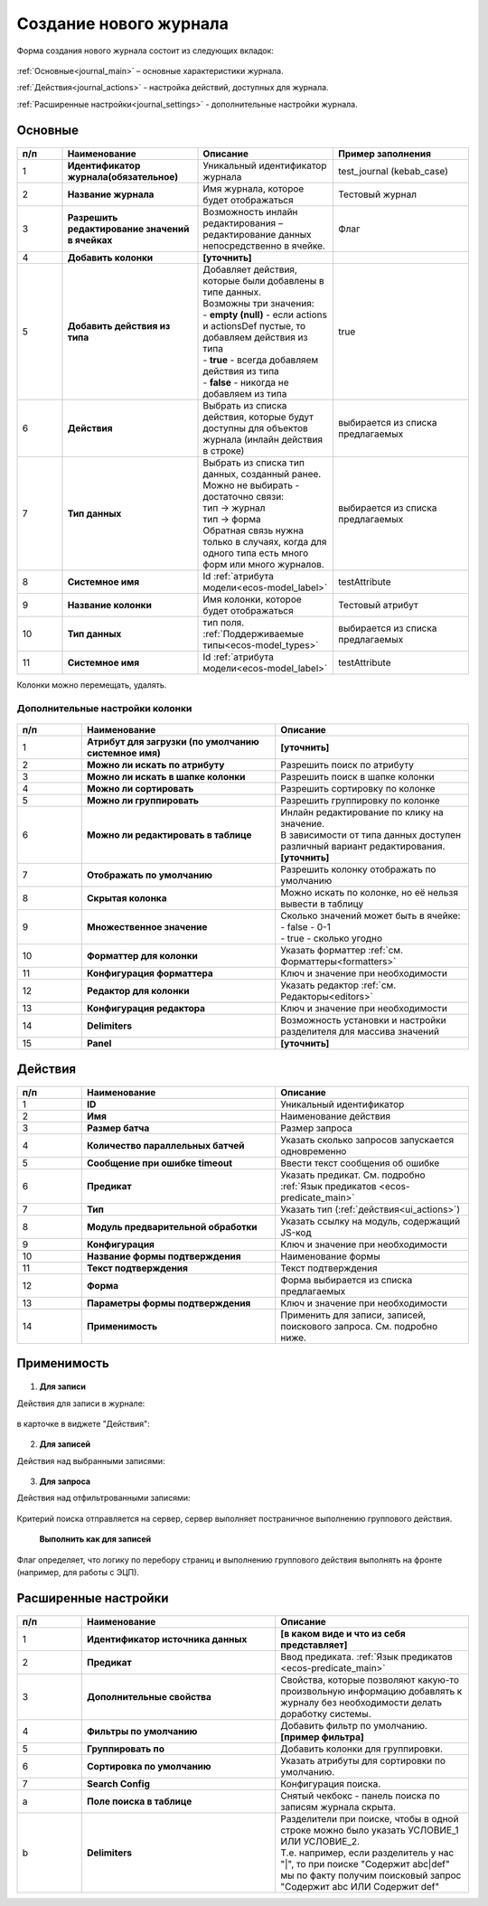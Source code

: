 .. _new_journal:

Создание нового журнала
========================

Форма создания нового журнала состоит из следующих вкладок:

 .. image:: _static/new/new_3_1.png
       :width: 400
       :align: center

:ref:`Основные<journal_main>` – основные характеристики журнала.

:ref:`Действия<journal_actions>` - настройка действий, доступных для журнала.

:ref:`Расширенные настройки<journal_settings>` -  дополнительные настройки журнала.

.. _journal_main:

Основные
---------

 .. image:: _static/new/new_4.png
       :width: 600
       :align: center

.. list-table::
      :widths: 10 30 30 30
      :header-rows: 1
      :align: center
      :class: tight-table 

      * - п/п
        - Наименование
        - Описание
        - Пример заполнения
      * - 1
        - **Идентификатор журнала(обязательное)** 
        - Уникальный идентификатор журнала
        - test_journal (kebab_case)
      * - 2
        - **Название журнала**
        - Имя журнала, которое будет отображаться
        - Тестовый журнал
      * - 3
        - **Разрешить редактирование значений в ячейках** 
        - Возможность инлайн редактирования – редактирование данных непосредственно в ячейке.
        - Флаг
      * - 4
        - **Добавить колонки**
        - **[уточнить]**
        - 
      * - 5
        - **Добавить действия из типа** 
        - | Добавляет действия, которые были добавлены в типе данных.
          | Возможны три значения:
          | -  **empty (null)** - если actions и actionsDef пустые, то добавляем действия из типа
          | -  **true** - всегда добавляем действия из типа
          | -  **false** - никогда не добавляем из типа
        - true
      * - 6
        - **Действия**
        - Выбрать из списка действия, которые будут доступны для объектов журнала (инлайн действия в строке)
        - выбирается из списка предлагаемых
      * - 7
        - **Тип данных** 
        - | Выбрать из списка тип данных, созданный ранее.
          | Можно не выбирать - достаточно связи:
          | тип -> журнал
          | тип -> форма
          | Обратная связь нужна только в случаях, когда для одного типа есть много форм или много журналов.
        - выбирается из списка предлагаемых
      * - 8
        - **Системное имя**
        - Id :ref:`атрибута модели<ecos-model_label>`
        - testAttribute
      * - 9
        - **Название колонки**
        - Имя колонки, которое будет отображаться
        - Тестовый атрибут
      * - 10
        - **Тип данных**
        - тип поля. :ref:`Поддерживаемые типы<ecos-model_types>`
        - выбирается из списка предлагаемых
      * - 11
        - **Системное имя**
        - Id :ref:`атрибута модели<ecos-model_label>`
        - testAttribute

Колонки можно перемещать, удалять.

Дополнительные настройки колонки
~~~~~~~~~~~~~~~~~~~~~~~~~~~~~~~~~~~~

 .. image:: _static/new/new_5.png
       :width: 600
       :align: center

.. list-table::
      :widths: 10 30 30
      :header-rows: 1
      :align: center
      :class: tight-table 

      * - п/п
        - Наименование
        - Описание
      * - 1
        - **Атрибут для загрузки (по умолчанию системное имя)** 
        - **[уточнить]**
      * - 2
        - **Можно ли искать по атрибуту** 
        - Разрешить поиск по атрибуту
      * - 3
        - **Можно ли искать в шапке колонки** 
        - Разрешить поиск в шапке колонки
      * - 4
        - **Можно ли сортировать** 
        - Разрешить сортировку по колонке
      * - 5
        - **Можно ли группировать** 
        - Разрешить группировку по колонке
      * - 6
        - **Можно ли редактировать в таблице** 
        - | Инлайн редактирование по клику на значение.
          | В зависимости от типа данных доступен различный вариант редактирования. **[уточнить]**
      * - 7
        - **Отображать по умолчанию** 
        - Разрешить колонку отображать по умолчанию
      * - 8
        - **Скрытая колонка** 
        - Можно искать по колонке, но её нельзя вывести в таблицу
      * - 9
        - **Множественное значение** 
        - | Сколько значений может быть в ячейке:
          | - false - 0-1
          | - true - сколько угодно
      * - 10
        - **Форматтер для колонки** 
        - Указать форматтер :ref:`см. Форматтеры<formatters>`
      * - 11
        - **Конфигурация форматтера** 
        - Ключ и значение при необходимости
      * - 12
        - **Редактор для колонки** 
        - Указать редактор :ref:`см. Редакторы<editors>`
      * - 13
        - **Конфигурация редактора** 
        - Ключ и значение при необходимости
      * - 14
        - **Delimiters** 
        - Возможность установки и настройки разделителя для массива значений
      * - 15
        - **Panel** 
        - **[уточнить]**


.. _journal_actions:

Действия
---------

 .. image:: _static/new/new_6.png
       :width: 600
       :align: center

.. list-table::
      :widths: 10 30 30
      :header-rows: 1
      :align: center
      :class: tight-table 

      * - п/п
        - Наименование
        - Описание
      * - 1
        - **ID** 
        - Уникальный идентификатор
      * - 2
        - **Имя**
        - Наименование действия
      * - 3
        - **Размер батча** 
        - Размер запроса
      * - 4
        - **Количество параллельных батчей**
        - Указать сколько запросов запускается одновременно
      * - 5
        - **Сообщение при ошибке timeout** 
        - Ввести текст сообщения об ошибке
      * - 6
        - **Предикат**
        - Указать предикат. См. подробно :ref:`Язык предикатов <ecos-predicate_main>`
      * - 7
        - **Тип**
        - Указать тип (:ref:`действия<ui_actions>`)
      * - 8
        - **Модуль предварительной обработки** 
        - Указать ссылку на модуль, содержащий JS-код
      * - 9
        - **Конфигурация**
        - Ключ и значение при необходимости
      * - 10
        - **Название формы подтверждения**
        - Наименование формы
      * - 11
        - **Текст подтверждения**
        - Текст подтверждения
      * - 12
        - **Форма**
        - Форма выбирается из списка предлагаемых
      * - 13
        - **Параметры формы подтверждения**
        - Ключ и значение при необходимости
      * - 14
        - **Применимость**
        - Применить для записи, записей, поискового запроса. См. подробно ниже.

Применимость
-------------

 .. image:: _static/new/applicability_1.png
       :width: 400
       :align: center

1. **Для записи**

Действия для записи в журнале:

 .. image:: _static/new/ForRecord_1.png
       :width: 600
       :align: center

в карточке в виджете "Действия":

 .. image:: _static/new/ForRecord_2.png
       :width: 600
       :align: center

2. **Для записей**

Действия над выбранными записями:

 .. image:: _static/new/ForRecords_1.png
       :width: 600
       :align: center

3. **Для запроса**

Действия над отфильтрованными записями:

 .. image:: _static/new/ForQuery_1.png
       :width: 600
       :align: center

Критерий поиска отправляется на сервер, сервер выполняет постраничное выполнению группового действия.

  **Выполнить как для записей**

Флаг определяет, что логику по перебору страниц и выполнению группового действия выполнять на фронте (например, для работы с ЭЦП).


.. _journal_settings:

Расширенные настройки
----------------------

 .. image:: _static/new/new_7.png
       :width: 600
       :align: center

.. list-table::
      :widths: 10 30 30
      :header-rows: 1
      :align: center
      :class: tight-table 

      * - п/п
        - Наименование
        - Описание
      * - 1
        - **Идентификатор источника данных** 
        - **[в каком виде и что из себя представляет]**
      * - 2
        - **Предикат**
        - Ввод предиката. :ref:`Язык предикатов <ecos-predicate_main>`
      * - 3
        - **Дополнительные свойства** 
        - Свойства, которые позволяют какую-то произвольную информацию добавлять к журналу без необходимости делать доработку системы.
      * - 4
        - **Фильтры по умолчанию**
        - Добавить фильтр по умолчанию.  **[пример фильтра]**
      * - 5
        - **Группировать по** 
        - Добавить колонки для группировки.
      * - 6
        - **Сортировка по умолчанию**
        - Указать атрибуты для сортировки по умолчанию.
      * - 7
        - **Search Config** 
        - | Конфигурация поиска. 
      * - a
        - **Поле поиска в таблице** 
        - | Снятый чекбокс - панель поиска по записям журнала скрыта.
      * - b
        - **Delimiters** 
        - | Разделители при поиске, чтобы в одной строке можно было указать УСЛОВИЕ_1 ИЛИ УСЛОВИЕ_2. 
          | Т.е. например, если разделитель у нас "|", то при поиске "Содержит abc|def" мы по факту получим поисковый запрос "Содержит abc ИЛИ Содержит def"